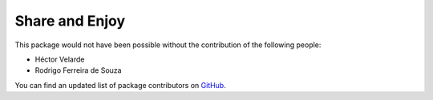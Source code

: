Share and Enjoy
===============

This package would not have been possible without the contribution of the following people:

- Héctor Velarde
- Rodrigo Ferreira de Souza

You can find an updated list of package contributors on `GitHub <https://github.com/collective/collective.texttospeech/contributors>`_.
